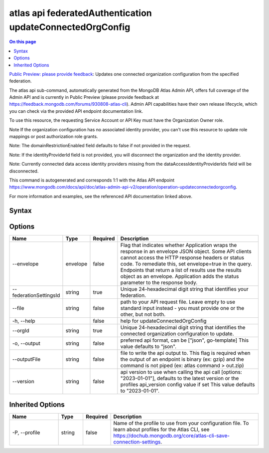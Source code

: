 .. _atlas-api-federatedAuthentication-updateConnectedOrgConfig:

==========================================================
atlas api federatedAuthentication updateConnectedOrgConfig
==========================================================

.. default-domain:: mongodb

.. contents:: On this page
   :local:
   :backlinks: none
   :depth: 1
   :class: singlecol

`Public Preview: please provide feedback <https://feedback.mongodb.com/forums/930808-atlas-cli>`_: Updates one connected organization configuration from the specified federation.

The atlas api sub-command, automatically generated from the MongoDB Atlas Admin API, offers full coverage of the Admin API and is currently in Public Preview (please provide feedback at https://feedback.mongodb.com/forums/930808-atlas-cli).
Admin API capabilities have their own release lifecycle, which you can check via the provided API endpoint documentation link.

To use this resource, the requesting Service Account or API Key must have the Organization Owner role.


Note If the organization configuration has no associated identity provider, you can't use this resource to update role mappings or post authorization role grants.


Note: The domainRestrictionEnabled field defaults to false if not provided in the request.


Note: If the identityProviderId field is not provided, you will disconnect the organization and the identity provider.


Note: Currently connected data access identity providers missing from the dataAccessIdentityProviderIds field will be disconnected.

This command is autogenerated and corresponds 1:1 with the Atlas API endpoint https://www.mongodb.com/docs/api/doc/atlas-admin-api-v2/operation/operation-updateconnectedorgconfig.

For more information and examples, see the referenced API documentation linked above.

Syntax
------

.. code-block::
   :caption: Command Syntax

   atlas api federatedAuthentication updateConnectedOrgConfig [options]

.. Code end marker, please don't delete this comment

Options
-------

.. list-table::
   :header-rows: 1
   :widths: 20 10 10 60

   * - Name
     - Type
     - Required
     - Description
   * - --envelope
     - envelope
     - false
     - Flag that indicates whether Application wraps the response in an envelope JSON object. Some API clients cannot access the HTTP response headers or status code. To remediate this, set envelope=true in the query. Endpoints that return a list of results use the results object as an envelope. Application adds the status parameter to the response body.
   * - --federationSettingsId
     - string
     - true
     - Unique 24-hexadecimal digit string that identifies your federation.
   * - --file
     - string
     - false
     - path to your API request file. Leave empty to use standard input instead - you must provide one or the other, but not both.
   * - -h, --help
     -
     - false
     - help for updateConnectedOrgConfig
   * - --orgId
     - string
     - true
     - Unique 24-hexadecimal digit string that identifies the connected organization configuration to update.
   * - -o, --output
     - string
     - false
     - preferred api format, can be ["json", go-template] This value defaults to "json".
   * - --outputFile
     - string
     - false
     - file to write the api output to. This flag is required when the output of an endpoint is binary (ex: gzip) and the command is not piped (ex: atlas command > out.zip)
   * - --version
     - string
     - false
     - api version to use when calling the api call [options: "2023-01-01"], defaults to the latest version or the profiles api_version config value if set This value defaults to "2023-01-01".

Inherited Options
-----------------

.. list-table::
   :header-rows: 1
   :widths: 20 10 10 60

   * - Name
     - Type
     - Required
     - Description
   * - -P, --profile
     - string
     - false
     - Name of the profile to use from your configuration file. To learn about profiles for the Atlas CLI, see https://dochub.mongodb.org/core/atlas-cli-save-connection-settings.
